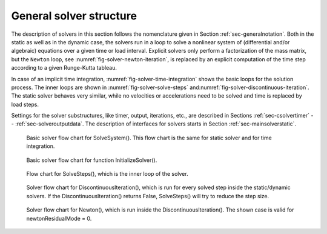 General solver structure
========================

The description of solvers in this section follows the nomenclature given in Section :ref:`sec-generalnotation`\ .
Both in the static as well as in the dynamic case, the solvers run in a loop to solve a nonlinear system of (differential and/or algebraic) equations over a given time or load interval. Explicit solvers only perform a factorization of the mass matrix, but the \ ``Newton``\  loop, see \ :numref:`fig-solver-newton-iteration`\ , is replaced by an explicit computation of the time step according to a given Runge-Kutta tableau.

In case of an implicit time integration, \ :numref:`fig-solver-time-integration`\  shows the basic loops for the solution process. The inner loops are shown in \ :numref:`fig-solver-solve-steps`\  and\ :numref:`fig-solver-discontinuous-iteration`\ .
The static solver behaves very similar, while no velocities or accelerations need to be solved and time is replaced by load steps.

Settings for the solver substructures, like timer, output, iterations, etc.\, are described in Sections  :ref:`sec-csolvertimer`\  --  :ref:`sec-solveroutputdata`\ .
The description of interfaces for solvers starts in Section :ref:`sec-mainsolverstatic`\ .


.. _fig-solver-time-integration:
.. figure:: ../theDoc/figures/solverTimeIntegration.png
   :width: 400

   Basic solver flow chart for SolveSystem(). This flow chart is the same for static solver and for time integration.





.. _fig-solver-initialize-solver:
.. figure:: ../theDoc/figures/solverInitializeSolver.png
   :width: 400

   Basic solver flow chart for function InitializeSolver().





.. _fig-solver-solve-steps:
.. figure:: ../theDoc/figures/solverSolveSteps.png
   :width: 400

   Flow chart for SolveSteps(), which is the inner loop of the solver.





.. _fig-solver-discontinuous-iteration:
.. figure:: ../theDoc/figures/solverDiscontinuousIteration.png
   :width: 400

   Solver flow chart for DiscontinuousIteration(), which is run for every solved step inside the static/dynamic solvers. If the DiscontinuousIteration() returns False, SolveSteps() will try to reduce the step size.





.. _fig-solver-newton-iteration:
.. figure:: ../theDoc/figures/solverNewton.png
   :width: 320

   Solver flow chart for Newton(), which is run inside the DiscontinuousIteration(). The shown case is valid for newtonResidualMode = 0.



